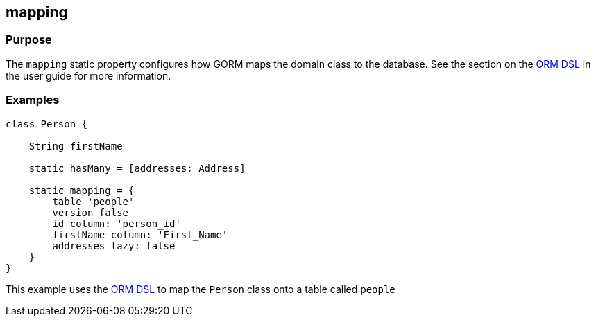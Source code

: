 
== mapping



=== Purpose

The `mapping` static property configures how GORM maps the domain class to the database. See the section on the http://gorm.grails.org/snapshot/hibernate/6.0.x/index.html#ormdsl[ORM DSL] in the user guide for more information.

=== Examples


[source,groovy]
----
class Person {

    String firstName

    static hasMany = [addresses: Address]

    static mapping = {
        table 'people'
        version false
        id column: 'person_id'
        firstName column: 'First_Name'
        addresses lazy: false
    }
}
----


This example uses the http://gorm.grails.org/snapshot/hibernate/6.0.x/index.html#ormdsl[ORM DSL] to map the `Person` class onto a table called `people`
